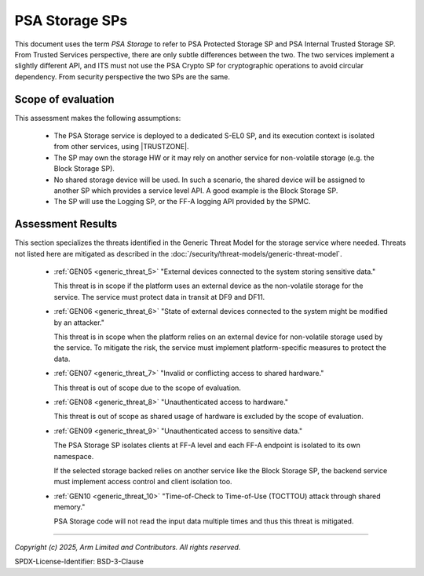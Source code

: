 PSA Storage SPs
===============

This document uses the term `PSA Storage` to refer to PSA Protected Storage SP and PSA Internal Trusted Storage SP.
From Trusted Services perspective, there are only subtle differences between the two. The two services implement a
slightly different API, and ITS must not use the PSA Crypto SP for cryptographic operations to avoid circular
dependency. From security perspective the two SPs are the same.


Scope of evaluation
-------------------

This assessment makes the following assumptions:

    - The PSA Storage service is deployed to a dedicated S-EL0 SP, and its execution context is isolated from other
      services, using |TRUSTZONE|.
    - The SP may own the storage HW or it may rely on another service for non-volatile storage (e.g. the Block Storage
      SP).
    - No shared storage device will be used. In such a scenario, the shared device will be assigned to another SP which
      provides a service level API. A good example is the Block Storage SP.
    - The SP will use the Logging SP, or the FF-A logging API provided by the SPMC.

Assessment Results
------------------

This section specializes the threats identified in the Generic Threat Model for the storage service where needed.
Threats not listed here are mitigated as described in the :doc:`/security/threat-models/generic-threat-model`.

    - :ref:`GEN05 <generic_threat_5>` "External devices connected to the system storing sensitive data."

      This threat is in scope if the platform uses an external device as the non-volatile storage for the service. The
      service must protect data in transit at DF9 and DF11.

    - :ref:`GEN06 <generic_threat_6>` "State of external devices connected to the system might be modified by an attacker."

      This threat is in scope when the platform relies on an external device for non-volatile storage used by the
      service. To mitigate the risk, the service must implement platform-specific measures to protect the data.

    - :ref:`GEN07 <generic_threat_7>` "Invalid or conflicting access to shared hardware."

      This threat is out of scope due to the scope of evaluation.

    - :ref:`GEN08 <generic_threat_8>` "Unauthenticated access to hardware."

      This threat is out of scope as shared usage of hardware is excluded by the scope of evaluation.

    - :ref:`GEN09 <generic_threat_9>` "Unauthenticated access to sensitive data."

      The PSA Storage SP isolates clients at FF-A level and each FF-A endpoint is isolated to its own namespace.

      If the selected storage backed relies on another service like the Block Storage SP, the backend service must
      implement access control and client isolation too.

    - :ref:`GEN10 <generic_threat_10>` "Time-of-Check to Time-of-Use (TOCTTOU) attack through shared memory."

      PSA Storage code will not read the input data multiple times and thus this threat is mitigated.



--------------

*Copyright (c) 2025, Arm Limited and Contributors. All rights reserved.*

SPDX-License-Identifier: BSD-3-Clause
